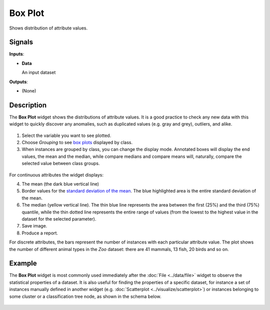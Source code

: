 Box Plot
========

.. figure:: icons/box-plot.png

Shows distribution of attribute values.

Signals
-------

**Inputs**:

-  **Data**

   An input dataset

**Outputs**:

-  (None)

Description
-----------

The **Box Plot** widget shows the distributions of attribute values. It is a good
practice to check any new data with this widget to quickly discover any
anomalies, such as duplicated values (e.g. gray and grey), outliers, and
alike.

.. figure:: images/BoxPlot-Continuous-stamped.png

1. Select the variable you want to see plotted.

2. Choose *Grouping* to see `box plots <https://en.wikipedia.org/wiki/Box_plot>`_ displayed by class.

3. When instances are grouped by class, you can change the display mode.
   Annotated boxes will display the end values, the mean and the median,
   while compare medians and compare means will, naturally, compare the
   selected value between class groups.

.. figure:: images/BoxPlot-Continuous-small.png

For continuous attributes the widget displays:

4. The mean (the dark blue vertical line)

5. Border values for the `standard deviation of the mean <https://en.wikipedia.org/wiki/Standard_deviation#Standard_deviation_of_the_mean>`_. The blue highlighted area is the entire standard deviation of the mean.

6. The median (yellow vertical line). The thin blue line represents the
   area between the first (25%) and the third (75%) quantile, while the
   thin dotted line represents the entire range of values (from the
   lowest to the highest value in the dataset for the selected
   parameter).
7. Save image.
8. Produce a report. 

For discrete attributes, the bars represent the number of instances with
each particular attribute value. The plot shows the number of different
animal types in the *Zoo* dataset: there are 41 mammals, 13 fish, 20
birds and so on.

.. figure:: images/BoxPlot-Discrete.png

Example
-------

The **Box Plot** widget is most commonly used immediately after the :doc:`File <../data/file>` widget
to observe the statistical properties of a dataset. It is also useful for
finding the properties of a specific dataset, for instance a set of
instances manually defined in another widget (e.g. :doc:`Scatterplot <../visualize/scatterplot>`) or
instances belonging to some cluster or a classification tree node, as
shown in the schema below.

.. figure:: images/box-plot-example1.png

.. figure:: images/box-plot-example2.png
